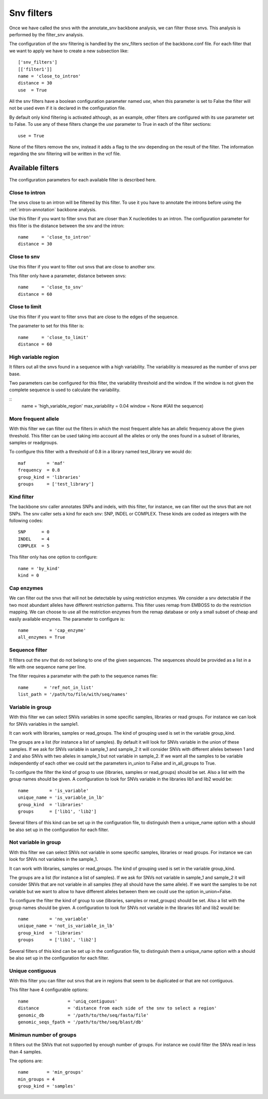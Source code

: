 
Snv filters
===========

Once we have called the  snvs with the annotate_snv backbone analysis, we can filter those snvs.
This analysis is performed by the filter_snv analysis.

The configuration of the snv filtering is handled by the snv_filters section of the backbone.conf file. For each filter that we want to apply we have to create a new subsection like::

  ['snv_filters']
  [['filter1']]
  name = 'close_to_intron'
  distance = 30
  use  = True

All the snv filters have a boolean configuration parameter named *use*, when this parameter is set to False the filter will not be used even if it is declared in the configuration file.

By default only kind filtering is activated although, as an example, other filters are configured with its use parameter set to False. To use any of these filters change the *use* parameter to True in each of the filter sections::

  use = True

None of the  filters remove the snv, instead it adds a flag to the snv depending on the result of the filter. The information regarding the snv filtering will be written in the vcf file.


Available filters
-----------------

The configuration parameters for each available filter is described here.

Close to intron
_______________


The snvs close to an intron will be filtered by this filter. To use it you have to annotate the introns before using the :ref:`intron-annotation` backbone analysis.

Use this filter if you want to filter snvs that are closer than X nucleotides to an intron.
The configuration parameter for this filter is the distance between the snv and the intron::

  name     = 'close_to_intron'
  distance = 30

Close to snv
____________

Use this filter if you want to filter out snvs that are close to another snv.

This filter only have a parameter, distance between snvs::

  name     = 'close_to_snv'
  distance = 60

Close to limit
______________

Use this filter if you want to filter snvs that are close to the edges of the sequence.

The parameter to set for this filter is::

  name     = 'close_to_limit'
  distance = 60

High variable region
____________________

It filters out all the snvs found in a sequence with a high variability. The variability is measured as the number of snvs per base.

Two parameters can be configured for this filter, the variability threshold and the window. If the window is not given the complete sequence is used to calculate the variability.

::
  name            = 'high_variable_region'
  max_variability = 0.04
  window          = None  #(All the sequence)

More frequent allele
_____________________

With this filter we can filter out the filters in which the most frequent allele has an allelic frequency above the given threshold. This filter can be used taking into account all the alleles or only the ones found in a subset of libraries, samples or readgroups.

To configure this filter with a threshold of 0.8 in a library named test_library we would do::

  maf        = 'maf'
  frequency  = 0.8
  group_kind = 'libraries'
  groups     = ['test_library']

Kind filter
___________

The backbone snv caller annotates SNPs and indels, with this filter, for instance, we can filter out the snvs that are not SNPs.
The snv caller sets a kind for each snv: SNP, INDEL or COMPLEX. These kinds are coded as integers with the following codes::

  SNP      = 0
  INDEL    = 4
  COMPLEX  = 5

This filter only has one option to configure::

  name = 'by_kind'
  kind = 0

Cap enzymes
___________

We can filter out the snvs that will not be detectable by using restriction enzymes. We consider a snv detectable if the two most abundant alleles have different restriction patterns.
This filter uses remap from EMBOSS to do the restriction mapping. We can choose to use all the restriction enzymes from the remap database or only a small subset of cheap and easily available enzymes. The parameter to configure is::

  name        = 'cap_enzyme'
  all_enzymes = True

Sequence filter
_______________

It filters out the snv that do not belong to one of the given sequences. The sequences should be provided as a list in a file with one sequence name per line.

The filter requires a parameter with the path to the sequence names file::

  name      = 'ref_not_in_list'
  list_path = '/path/to/file/with/seq/names'

Variable in group
_________________

With this filter we can select SNVs variables in some specific samples, libraries or read groups. For instance we can look for SNVs variables in the sample1.

It can work with libraries, samples or read_groups. The kind of grouping used is set in the variable group_kind.

The groups are a list (for instance a list of samples). By default it will look for SNVs variable in the union of these samples. If we ask for SNVs variable in sample_1 and sample_2 it will consider SNVs with different alleles between 1 and 2 and also SNVs with two alleles in sample_1 but not variable in sample_2. If we want all the samples to be variable independently of each other we could set the parameters in_union to False and in_all_groups to True.

To configure the filter the kind of group to use (libraries, samples or read_groups) should be set. Also a list with the group names should be given. A configuration to look for SNVs variable in the libraries lib1 and lib2 would be::

  name        = 'is_variable'
  unique_name = 'is_variable_in_lb'
  group_kind  = 'libraries'
  groups      = ['lib1', 'lib2']

Several filters of this kind can be set up in the configuration file, to distinguish them a unique_name option with a  should be also set up in the configuration for each filter.

Not variable in group
_____________________

With this filter we can select SNVs not variable in some specific samples, libraries or read groups. For instance we can look for SNVs not variables in the sample_1.

It can work with libraries, samples or read_groups. The kind of grouping used is set in the variable group_kind.

The groups are a list (for instance a list of samples). If we ask for SNVs not variable in sample_1 and sample_2 it will consider SNVs that are not variable in all samples (they all should have the same allele). If we want the samples to be not variable but we want to allow to have different alleles between them we could use the option in_union=False.

To configure the filter the kind of group to use (libraries, samples or read_groups) should be set. Also a list with the group names should be given. A configuration to look for SNVs not variable in the libraries lib1 and lib2 would be::

  name        = 'no_variable'
  unique_name = 'not_is_variable_in_lb'
  group_kind  = 'libraries'
  groups      = ['lib1', 'lib2']

Several filters of this kind can be set up in the configuration file, to distinguish them a unique_name option with a  should be also set up in the configuration for each filter.


Unique contiguous
_________________

With this filter you can filter out snvs that are in regions that seem to be duplicated or that are not contiguous.

This filter have 4 configurable options::

  name               = 'uniq_contiguous'
  distance           = 'distance from each side of the snv to select a region'
  genomic_db         = '/path/to/the/seq/fasta/file'
  genomic_seqs_fpath = '/path/to/the/seq/blast/db'

Minimun number of groups
________________________

It filters out the SNVs that not supported by enough number of groups. For instance we could filter the SNVs read in less than 4 samples.

The options are::

  name       = 'min_groups'
  min_groups = 4
  group_kind = 'samples'

